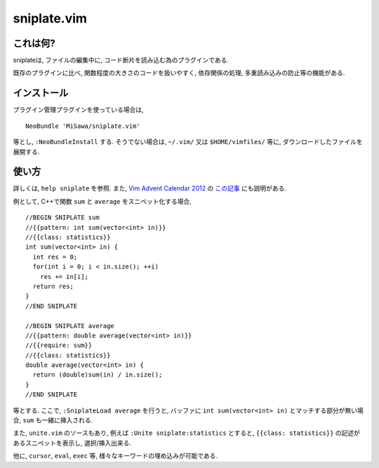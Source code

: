 ============
sniplate.vim
============

これは何?
---------
sniplateは, ファイルの編集中に, コード断片を読み込む為のプラグインである.

既存のプラグインに比べ, 関数程度の大きさのコードを扱いやすく, 依存関係の処理, 多重読み込みの防止等の機能がある.


インストール
------------
プラグイン管理プラグインを使っている場合は,

::

  NeoBundle 'MiSawa/sniplate.vim'

等とし, ``:NeoBundleInstall`` する. そうでない場合は, ``~/.vim/`` 又は ``$HOME/vimfiles/`` 等に, ダウンロードしたファイルを展開する.


使い方
------
詳しくは, ``help sniplate`` を参照.
また, `Vim Advent Calendar 2012 <http://atnd.org/events/33746>`_ の `この記事 <http://d.hatena.ne.jp/Mi_Sawa/20130212>`_ にも説明がある.

例として, C++で関数 ``sum`` と ``average`` をスニペット化する場合,

::

  //BEGIN SNIPLATE sum
  //{{pattern: int sum(vector<int> in)}}
  //{{class: statistics}}
  int sum(vector<int> in) {
    int res = 0;
    for(int i = 0; i < in.size(); ++i)
      res += in[i];
    return res;
  }
  //END SNIPLATE

  //BEGIN SNIPLATE average
  //{{pattern: double average(vector<int> in)}}
  //{{require: sum}}
  //{{class: statistics}}
  double average(vector<int> in) {
    return (double)sum(in) / in.size();
  }
  //END SNIPLATE

等とする.
ここで, ``:SniplateLoad average`` を行うと, バッファに ``int sum(vector<int> in)`` とマッチする部分が無い場合, ``sum`` も一緒に挿入される.

また, ``unite.vim`` のソースもあり, 例えば ``:Unite sniplate:statistics`` とすると, ``{{class: statistics}}`` の記述があるスニペットを表示し, 選択/挿入出来る.

他に, ``cursor``, ``eval``,  ``exec`` 等, 様々なキーワードの埋め込みが可能である.

